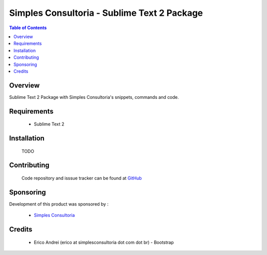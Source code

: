 ===============================================
Simples Consultoria - Sublime Text 2 Package
===============================================

.. contents:: Table of Contents
   :depth: 2


Overview
--------

Sublime Text 2 Package with Simples Consultoria's snippets, commands and code.

Requirements
------------

    - Sublime Text 2

Installation
------------

  TODO

Contributing
--------------

    Code repository and isssue tracker can be found at 
    `GitHub <https://github.com/simplesconsultoria/sublimetext2>`_

Sponsoring
----------

Development of this product was sponsored by :
    
    * `Simples Consultoria <http://www.simplesconsultoria.com.br/>`_

Credits
-------
    
    * Erico Andrei (erico at simplesconsultoria dot com dot br) - Bootstrap